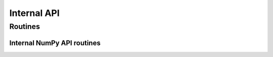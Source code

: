 Internal API
============

Routines
--------

Internal NumPy API routines
^^^^^^^^^^^^^^^^^^^^^^^^^^^

.. autosummary::
   :nosignatures:
   :toctree: ./generated/

   geocat.comp._ncomp._linint2

   geocat.comp._ncomp._moc_globe_atl
